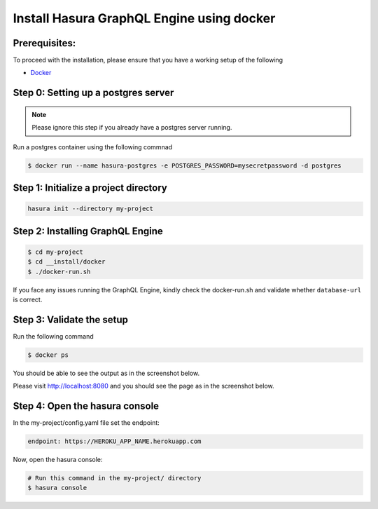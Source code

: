Install Hasura GraphQL Engine using docker
===================================

Prerequisites:
**************

To proceed with the installation, please ensure that you have a working setup of the following

- `Docker <https://docs.docker.com/install/>`_

Step 0: Setting up a postgres server
************************************

.. note::

  Please ignore this step if you already have a postgres server running.

Run a postgres container using the following commnad

.. code-block:: bash

  $ docker run --name hasura-postgres -e POSTGRES_PASSWORD=mysecretpassword -d postgres

Step 1: Initialize a project directory
**************************************

.. code-block:: bash

  hasura init --directory my-project

Step 2: Installing GraphQL Engine
*********************************

.. code-block:: bash

  $ cd my-project
  $ cd __install/docker
  $ ./docker-run.sh

If you face any issues running the GraphQL Engine, kindly check the docker-run.sh and validate whether ``database-url`` is correct.

Step 3: Validate the setup
**************************

Run the following command

.. code-block:: bash

  $ docker ps

You should be able to see the output as in the screenshot below.

.. image:: ../../img/InstallSuccessDocker1.jpg


Please visit `http://localhost:8080 <http://localhost:8080>`_ and you should see the page as in the screenshot below.

.. image:: ../../img/InstallSuccess.jpg
  :alt: Heroku installation success

Step 4: Open the hasura console
*******************************

In the my-project/config.yaml file set the endpoint:

.. code-block:: bash

  endpoint: https://HEROKU_APP_NAME.herokuapp.com

Now, open the hasura console:

.. code-block:: bash

  # Run this command in the my-project/ directory
  $ hasura console
